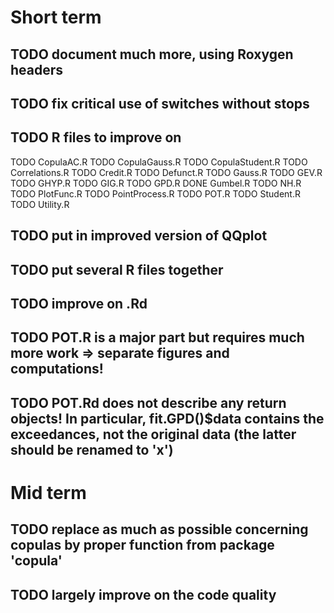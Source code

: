 * Short term
** TODO document much more, using Roxygen headers
** TODO fix critical use of switches without stops
** TODO R files to improve on
TODO CopulaAC.R
TODO CopulaGauss.R
TODO CopulaStudent.R
TODO Correlations.R
TODO Credit.R
TODO Defunct.R
TODO Gauss.R
TODO GEV.R
TODO GHYP.R
TODO GIG.R
TODO GPD.R
DONE Gumbel.R
TODO NH.R
TODO PlotFunc.R
TODO PointProcess.R
TODO POT.R
TODO Student.R
TODO Utility.R
** TODO put in improved version of QQplot
** TODO put several R files together
** TODO improve on .Rd
** TODO POT.R is a major part but requires much more work => separate figures and computations!
** TODO POT.Rd does not describe any return objects! In particular, fit.GPD()$data contains the exceedances, not the original data (the latter should be renamed to 'x')
* Mid term
** TODO replace as much as possible concerning copulas by proper function from package 'copula'
** TODO largely improve on the code quality